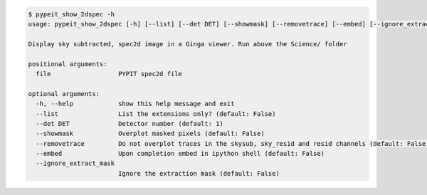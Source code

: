 .. code-block:: console

    $ pypeit_show_2dspec -h
    usage: pypeit_show_2dspec [-h] [--list] [--det DET] [--showmask] [--removetrace] [--embed] [--ignore_extract_mask] file
    
    Display sky subtracted, spec2d image in a Ginga viewer. Run above the Science/ folder
    
    positional arguments:
      file                  PYPIT spec2d file
    
    optional arguments:
      -h, --help            show this help message and exit
      --list                List the extensions only? (default: False)
      --det DET             Detector number (default: 1)
      --showmask            Overplot masked pixels (default: False)
      --removetrace         Do not overplot traces in the skysub, sky_resid and resid channels (default: False)
      --embed               Upon completion embed in ipython shell (default: False)
      --ignore_extract_mask
                            Ignore the extraction mask (default: False)
    